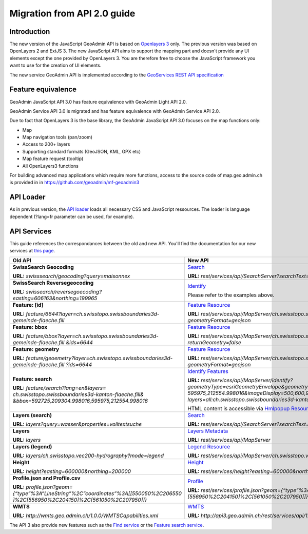 Migration from API 2.0 guide
============================

Introduction
~~~~~~~~~~~~

The new version of the JavaScript GeoAdmin API is based on `Openlayers 3 <http://ol3js.org/>`_ only. The previous version was based on OpenLayers 2 and ExtJS 3. The new JavaScript API aims to support the mapping part and doesn't provide any UI elements except the one provided by OpenLayers 3.
You are therefore free to choose the JavaScript framework you want to use for the creation of UI elements.

The new service GeoAdmin API is implemented according to the `GeoServices REST API specification <http://www.opengeospatial.org/standards/requests/89>`_

Feature equivalence
~~~~~~~~~~~~~~~~~~~

GeoAdmin JavaScript API 3.0 has feature equivalence with GeoAdmin Light API 2.0.

GeoAdmin Service API 3.0 is migrated and has feature equivalence with GeoAdmin Service API 2.0.

Due to fact that OpenLayers 3 is the base library, the GeoAdmin JavaScript API 3.0 focuses on the map functions only:

- Map 
- Map navigation tools (pan/zoom) 
- Access to 200+ layers 
- Supporting standard formats (GeoJSON, KML, GPX etc) 
- Map feature request (tooltip) 
- All OpenLayers3 functions 

For building advanced map applications which require more functions, access to the source code of map.geo.admin.ch is provided in in https://github.com/geoadmin/mf-geoadmin3 

API Loader
~~~~~~~~~~

As in previous version, the `API loader <http://api3.geo.admin.ch/loader.js>`_ loads all necessary CSS and JavaScript ressources. The loader is language dependent (?lang=fr parameter can be used, for example).

API Services
~~~~~~~~~~~~

This guide references the correspondances between the old and new API. You'll find the documentation for our new services at `this page <../../services/sdiservices.html>`_.

+-----------------------------------------------------------------------------------------+-------------------------------------------------------------------------------------------------------------------+
| **Old API**                                                                             | **New API**                                                                                                       |
+=========================================================================================+===================================================================================================================+
| **SwissSearch Geocoding**                                                               | `Search <../../services/sdiservices.html#search>`_                                                                |  
|                                                                                         |                                                                                                                   |
| **URL:** *swisssearch/geocoding?query=maisonnex*                                        | **URL:** *rest/services/api/SearchServer?searchText=maisonnex&type=locations*                                     |
+-----------------------------------------------------------------------------------------+-------------------------------------------------------------------------------------------------------------------+
| **SwissSearch Reversegeocoding**                                                        | `Identify <../../services/sdiservices.html#examples-of-reverse-geocoding>`_                                       |
|                                                                                         |                                                                                                                   |
| **URL:** *swissearch/reversegoecoding?easting=606163&northing=199965*                   | Please refer to the examples above.                                                                               |
+-----------------------------------------------------------------------------------------+-------------------------------------------------------------------------------------------------------------------+
| **Feature: [id]**                                                                       | `Feature Resource <../../services/sdiservices.html#feature-resource>`_                                            |
|                                                                                         |                                                                                                                   |
| **URL:** *feature/6644?layer=ch.swisstopo.swissboundaries3d-gemeinde-flaeche.fill*      | **URL:** *rest/services/api/MapServer/ch.swisstopo.swissboundaries3d-gemeinde-flaeche.fill/6644*                  |
|                                                                                         | *?geometryFormat=geojson*                                                                                         |
+-----------------------------------------------------------------------------------------+-------------------------------------------------------------------------------------------------------------------+
| **Feature: bbox**                                                                       | `Feature Resource <../../services/sdiservices.html#feature-resource>`_                                            |
|                                                                                         |                                                                                                                   |
| **URL:** *feature/bbox?layer=ch.swisstopo.swissboundaries3d-gemeinde-flaeche.fill*      | **URL:** *rest/services/api/MapServer/ch.swisstopo.swissboundaries3d-gemeinde-flaeche.fill/6644*                  | 
| *&ids=6644*                                                                             | *?returnGeometry=false*                                                                                           |
+-----------------------------------------------------------------------------------------+-------------------------------------------------------------------------------------------------------------------+    
| **Feature: geometry**                                                                   | `Feature Resource <../../services/sdiservices.html#feature-resource>`_                                            |
|                                                                                         |                                                                                                                   |
| **URL:** *feature/geoemetry?layer=ch.swisstopo.swissboundaries3d-gemeinde-flaeche.fill* | **URL:** *rest/services/api/MapServer/ch.swisstopo.swissboundaries3d-gemeinde-flaeche.fill/6644*                  |
| *?ids=6644*                                                                             | *?geometryFormat=geojson*                                                                                         |
+-----------------------------------------------------------------------------------------+-------------------------------------------------------------------------------------------------------------------+
| **Feature: search**                                                                     | `Identify Features <../../services/sdiservices.html#identify-description>`_                                       |
|                                                                                         |                                                                                                                   |
| **URL:** *feature/search?lang=en&layers=*                                               | **URL:** *rest/services/api/MapServer/identify?geometryType=esriGeometryEnvelope&geometry=592725,209304.998016,*  |
| *ch.swisstopo.swissboundaries3d-kanton-flaeche.fill&*                                   | *595975,212554.998016&imageDisplay=500,600,96&mapExtent=548945.5,147956,549402,148103.5&tolerance=5&*             |
| *&bbox=592725,209304.998016,595975,212554.998016*                                       | *layers=all:ch.swisstopo.swissboundaries3d-kanton-flaeche.fill*                                                   |
|                                                                                         |                                                                                                                   |
|                                                                                         | HTML content is accessible via `Hmlpopup Resource <../../services/sdiservices.html#htmlpopup-resource>`_          |
+-----------------------------------------------------------------------------------------+-------------------------------------------------------------------------------------------------------------------+
| **Layers (search)**                                                                     | `Search <../../services/sdiservices.html#search>`_                                                                |
|                                                                                         |                                                                                                                   |
| **URL:** *layers?query=wasser&properties=volltextsuche*                                 | **URL:** *rest/services/api/SearchServer?searchText=wasser&type=layers*                                           |
+-----------------------------------------------------------------------------------------+-------------------------------------------------------------------------------------------------------------------+
| **Layers**                                                                              | `Layers Metadata <../../services/sdiservices.html>`_                                                              |
|                                                                                         |                                                                                                                   |
| **URL:** *layers*                                                                       | **URL:** *rest/services/api/MapServer*                                                                            |
+-----------------------------------------------------------------------------------------+-------------------------------------------------------------------------------------------------------------------+
| **Layers (legend)**                                                                     | `Legend Resource <../../services/sdiservices.html#legend-resource>`_                                              |
|                                                                                         |                                                                                                                   |
| **URL:** *layers/ch.swisstopo.vec200-hydrography?mode=legend*                           | **URL:** *rest/services/api/MapServer/ch.swisstopo.vec200-hydrography/legend*                                     |
+-----------------------------------------------------------------------------------------+-------------------------------------------------------------------------------------------------------------------+
| **Height**                                                                              | `Height <../../services/sdiservices.html#height>`_                                                                |
|                                                                                         |                                                                                                                   |
| **URL:** *height?easting=600000&northing=200000*                                        | **URL:** *rest/services/height?easting=600000&northing=200000*                                                    |
+-----------------------------------------------------------------------------------------+-------------------------------------------------------------------------------------------------------------------+
| **Profile.json and Profile.csv**                                                        | `Profile <../../services/sdiservices.html#profile>`_                                                              |
|                                                                                         |                                                                                                                   |
| **URL:** *profile.json?geom={“type”%3A”LineString”%2C”coordinates”%3A[[550050%2C206550* | **URL:** *rest/services/profile.json?geom={“type”%3A”LineString”%2C”coordinates”%3A[[550050%2C206550]%2C*         |
| *]%2C[556950%2C204150]%2C[561050%2C207950]]}*                                           | *[556950%2C204150]%2C[561050%2C207950]]}*                                                                         |
+-----------------------------------------------------------------------------------------+-------------------------------------------------------------------------------------------------------------------+
| **WMTS**                                                                                | `WMTS <../../services/sdiservices.html#wmts>`_                                                                    |
|                                                                                         |                                                                                                                   |
| **URL:** *http://wmts.geo.admin.ch/1.0.0/WMTSCapabilities.xml*                          | **URL:** *http://api3.geo.admin.ch/rest/services/api/1.0.0/WMTSCapabilities.xml*                                  |
+-----------------------------------------------------------------------------------------+-------------------------------------------------------------------------------------------------------------------+

The API 3 also provide new features such as the `Find service <../../services/sdiservices.html#find>`_ or the `Feature search service <../../services/sdiservices.html#description>`_.
